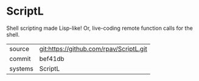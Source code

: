 * ScriptL

Shell scripting made Lisp-like!  Or, live-coding remote function calls for the shell.

|---------+-------------------------------------------|
| source  | git:https://github.com/rpav/ScriptL.git   |
| commit  | bef41db  |
| systems | ScriptL |
|---------+-------------------------------------------|

